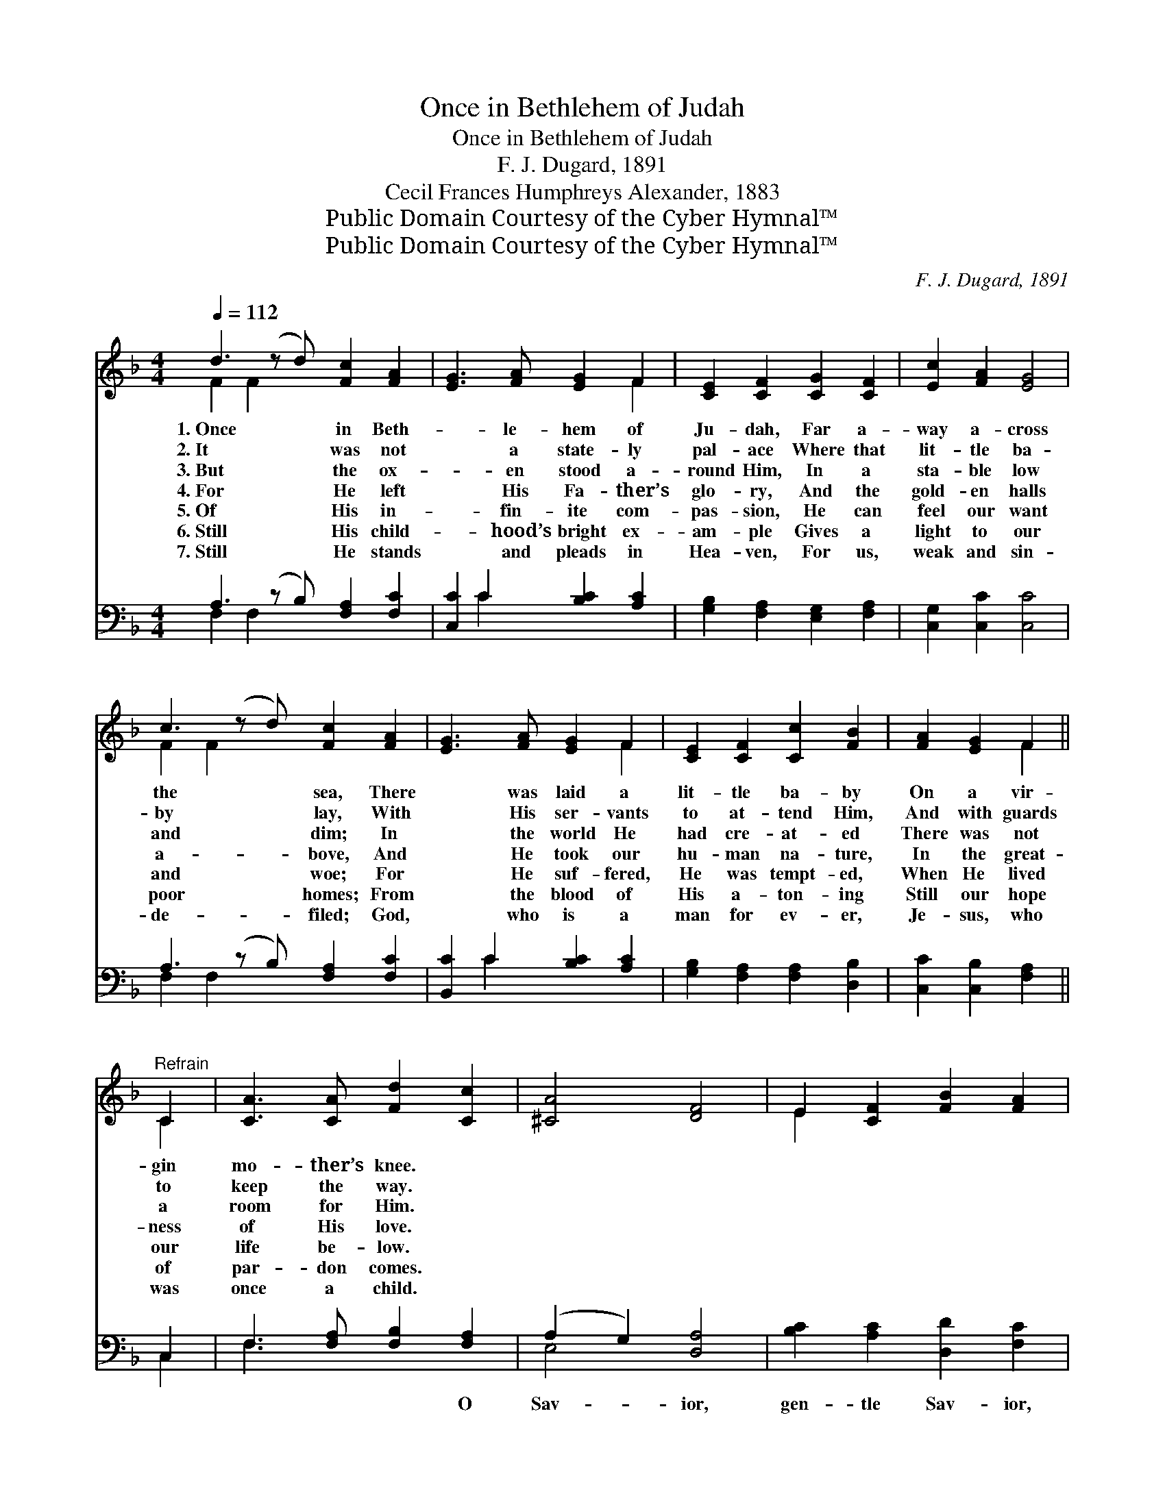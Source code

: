 X:1
T:Once in Bethlehem of Judah
T:Once in Bethlehem of Judah
T:F. J. Dugard, 1891
T:Cecil Frances Humphreys Alexander, 1883
T:Public Domain Courtesy of the Cyber Hymnal™
T:Public Domain Courtesy of the Cyber Hymnal™
C:F. J. Dugard, 1891
Z:Public Domain
Z:Courtesy of the Cyber Hymnal™
%%score ( 1 2 ) ( 3 4 )
L:1/8
Q:1/4=112
M:4/4
K:F
V:1 treble 
V:2 treble 
V:3 bass 
V:4 bass 
V:1
 d3 (z d) [Fc]2 [FA]2 | [EG]3 [FA] [EG]2 F2 | [CE]2 [CF]2 [CG]2 [CF]2 | [Ec]2 [FA]2 [EG]4 | %4
w: 1.~Once * in Beth-|* le- hem of|Ju- dah, Far a-|way a- cross|
w: 2.~It * was not|* a state- ly|pal- ace Where that|lit- tle ba-|
w: 3.~But * the ox-|* en stood a-|round Him, In a|sta- ble low|
w: 4.~For * He left|* His Fa- ther’s|glo- ry, And the|gold- en halls|
w: 5.~Of * His in-|* fin- ite com-|pas- sion, He can|feel our want|
w: 6.~Still * His child-|* hood’s bright ex-|am- ple Gives a|light to our|
w: 7.~Still * He stands|* and pleads in|Hea- ven, For us,|weak and sin-|
 c3 (z d) [Fc]2 [FA]2 | [EG]3 [FA] [EG]2 F2 | [CE]2 [CF]2 [Cc]2 [FB]2 | [FA]2 [EG]2 F2 || %8
w: the * sea, There|* was laid a|lit- tle ba- by|On a vir-|
w: by * lay, With|* His ser- vants|to at- tend Him,|And with guards|
w: and * dim; In|* the world He|had cre- at- ed|There was not|
w: a- * bove, And|* He took our|hu- man na- ture,|In the great-|
w: and * woe; For|* He suf- fered,|He was tempt- ed,|When He lived|
w: poor * homes; From|* the blood of|His a- ton- ing|Still our hope|
w: de- * filed; God,|* who is a|man for ev- er,|Je- sus, who|
"^Refrain" C2 | [CA]3 [CA] [Fd]2 [Cc]2 | [^CA]4 [DF]4 | E2 [CF]2 [FB]2 [FA]2 | %12
w: gin|mo- ther’s knee. *|||
w: to|keep the way. *|||
w: a|room for Him. *|||
w: ness|of His love. *|||
w: our|life be- low. *|||
w: of|par- don comes. *|||
w: was|once a child. *|||
 [FA]3 [EG] [EG]2 C2 | [CA]3 [CA] [Fd]2 [Cc]2 | [^CA]4 [DF]2 C2 | [Cc]3 [FB] [FA]2 [EG]2 | F6 |] %17
w: |||||
w: |||||
w: |||||
w: |||||
w: |||||
w: |||||
w: |||||
V:2
 F2 F2 x5 | x6 F2 | x8 | x8 | F2 F2 x5 | x6 F2 | x8 | x4 F2 || C2 | x8 | x8 | E2 x6 | x6 C2 | x8 | %14
 x6 ^C2 | x8 | F6 |] %17
V:3
 A,3 (z B,) [F,A,]2 [F,C]2 | [C,C]2 C2 [B,C]2 [A,C]2 | [G,B,]2 [F,A,]2 [E,G,]2 [F,A,]2 | %3
w: ~ * ~ ~|* ~ ~ ~|~ ~ ~ ~|
 [C,G,]2 [C,C]2 [C,C]4 | A,3 (z B,) [F,A,]2 [F,C]2 | [B,,C]2 C2 [B,C]2 [A,C]2 | %6
w: ~ ~ ~|~ * ~ ~|* ~ ~ ~|
 [G,B,]2 [F,A,]2 [F,A,]2 [D,B,]2 | [C,C]2 [C,B,]2 [F,A,]2 || C,2 | F,3 [F,A,] [F,B,]2 [F,A,]2 | %10
w: ~ ~ ~ ~|~ ~ ~|~|~ ~ ~ O|
 (A,2 G,2) [D,A,]4 | [B,C]2 [A,C]2 [D,D]2 [F,C]2 | [F,C]3 [C,C] [C,C]2 C,2 | %13
w: Sav- * ior,|gen- tle Sav- ior,|Hear Thy lov- ing|
 F,3 [F,A,] [F,B,]2 [F,A,]2 | (A,2 G,2) [D,A,]2 [E,G,]2 | [F,A,]3 [D,B,] [C,C]2 [C,B,]2 | %16
w: child- ren sing, The|God * of our|sal- va- tion, The|
 [F,A,]6 |] %17
w: child|
V:4
 F,2 F,2 x5 | x2 C2 x4 | x8 | x8 | F,2 F,2 x5 | x2 C2 x4 | x8 | x6 || C,2 | F,3 x5 | E,4 x4 | x8 | %12
 x6 C,2 | F,3 x5 | E,4 x4 | x8 | x6 |] %17

